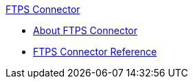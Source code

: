 .xref:index.adoc[FTPS Connector]
* xref:index.adoc[About FTPS Connector]
* xref:ftps-documentation.adoc[FTPS Connector Reference]
